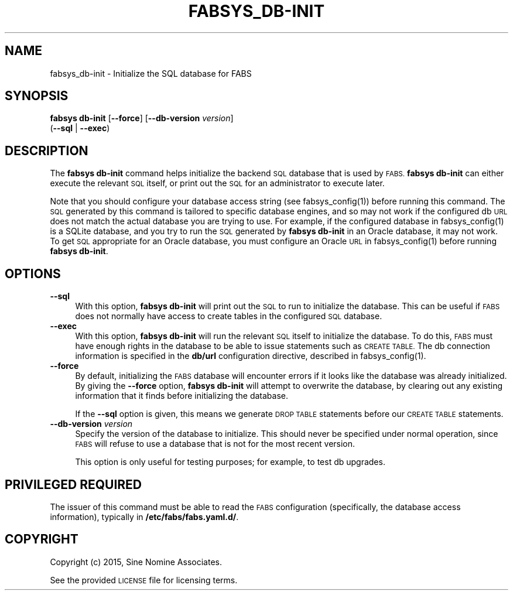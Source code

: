 .\" Automatically generated by Pod::Man 4.14 (Pod::Simple 3.40)
.\"
.\" Standard preamble:
.\" ========================================================================
.de Sp \" Vertical space (when we can't use .PP)
.if t .sp .5v
.if n .sp
..
.de Vb \" Begin verbatim text
.ft CW
.nf
.ne \\$1
..
.de Ve \" End verbatim text
.ft R
.fi
..
.\" Set up some character translations and predefined strings.  \*(-- will
.\" give an unbreakable dash, \*(PI will give pi, \*(L" will give a left
.\" double quote, and \*(R" will give a right double quote.  \*(C+ will
.\" give a nicer C++.  Capital omega is used to do unbreakable dashes and
.\" therefore won't be available.  \*(C` and \*(C' expand to `' in nroff,
.\" nothing in troff, for use with C<>.
.tr \(*W-
.ds C+ C\v'-.1v'\h'-1p'\s-2+\h'-1p'+\s0\v'.1v'\h'-1p'
.ie n \{\
.    ds -- \(*W-
.    ds PI pi
.    if (\n(.H=4u)&(1m=24u) .ds -- \(*W\h'-12u'\(*W\h'-12u'-\" diablo 10 pitch
.    if (\n(.H=4u)&(1m=20u) .ds -- \(*W\h'-12u'\(*W\h'-8u'-\"  diablo 12 pitch
.    ds L" ""
.    ds R" ""
.    ds C` ""
.    ds C' ""
'br\}
.el\{\
.    ds -- \|\(em\|
.    ds PI \(*p
.    ds L" ``
.    ds R" ''
.    ds C`
.    ds C'
'br\}
.\"
.\" Escape single quotes in literal strings from groff's Unicode transform.
.ie \n(.g .ds Aq \(aq
.el       .ds Aq '
.\"
.\" If the F register is >0, we'll generate index entries on stderr for
.\" titles (.TH), headers (.SH), subsections (.SS), items (.Ip), and index
.\" entries marked with X<> in POD.  Of course, you'll have to process the
.\" output yourself in some meaningful fashion.
.\"
.\" Avoid warning from groff about undefined register 'F'.
.de IX
..
.nr rF 0
.if \n(.g .if rF .nr rF 1
.if (\n(rF:(\n(.g==0)) \{\
.    if \nF \{\
.        de IX
.        tm Index:\\$1\t\\n%\t"\\$2"
..
.        if !\nF==2 \{\
.            nr % 0
.            nr F 2
.        \}
.    \}
.\}
.rr rF
.\"
.\" Accent mark definitions (@(#)ms.acc 1.5 88/02/08 SMI; from UCB 4.2).
.\" Fear.  Run.  Save yourself.  No user-serviceable parts.
.    \" fudge factors for nroff and troff
.if n \{\
.    ds #H 0
.    ds #V .8m
.    ds #F .3m
.    ds #[ \f1
.    ds #] \fP
.\}
.if t \{\
.    ds #H ((1u-(\\\\n(.fu%2u))*.13m)
.    ds #V .6m
.    ds #F 0
.    ds #[ \&
.    ds #] \&
.\}
.    \" simple accents for nroff and troff
.if n \{\
.    ds ' \&
.    ds ` \&
.    ds ^ \&
.    ds , \&
.    ds ~ ~
.    ds /
.\}
.if t \{\
.    ds ' \\k:\h'-(\\n(.wu*8/10-\*(#H)'\'\h"|\\n:u"
.    ds ` \\k:\h'-(\\n(.wu*8/10-\*(#H)'\`\h'|\\n:u'
.    ds ^ \\k:\h'-(\\n(.wu*10/11-\*(#H)'^\h'|\\n:u'
.    ds , \\k:\h'-(\\n(.wu*8/10)',\h'|\\n:u'
.    ds ~ \\k:\h'-(\\n(.wu-\*(#H-.1m)'~\h'|\\n:u'
.    ds / \\k:\h'-(\\n(.wu*8/10-\*(#H)'\z\(sl\h'|\\n:u'
.\}
.    \" troff and (daisy-wheel) nroff accents
.ds : \\k:\h'-(\\n(.wu*8/10-\*(#H+.1m+\*(#F)'\v'-\*(#V'\z.\h'.2m+\*(#F'.\h'|\\n:u'\v'\*(#V'
.ds 8 \h'\*(#H'\(*b\h'-\*(#H'
.ds o \\k:\h'-(\\n(.wu+\w'\(de'u-\*(#H)/2u'\v'-.3n'\*(#[\z\(de\v'.3n'\h'|\\n:u'\*(#]
.ds d- \h'\*(#H'\(pd\h'-\w'~'u'\v'-.25m'\f2\(hy\fP\v'.25m'\h'-\*(#H'
.ds D- D\\k:\h'-\w'D'u'\v'-.11m'\z\(hy\v'.11m'\h'|\\n:u'
.ds th \*(#[\v'.3m'\s+1I\s-1\v'-.3m'\h'-(\w'I'u*2/3)'\s-1o\s+1\*(#]
.ds Th \*(#[\s+2I\s-2\h'-\w'I'u*3/5'\v'-.3m'o\v'.3m'\*(#]
.ds ae a\h'-(\w'a'u*4/10)'e
.ds Ae A\h'-(\w'A'u*4/10)'E
.    \" corrections for vroff
.if v .ds ~ \\k:\h'-(\\n(.wu*9/10-\*(#H)'\s-2\u~\d\s+2\h'|\\n:u'
.if v .ds ^ \\k:\h'-(\\n(.wu*10/11-\*(#H)'\v'-.4m'^\v'.4m'\h'|\\n:u'
.    \" for low resolution devices (crt and lpr)
.if \n(.H>23 .if \n(.V>19 \
\{\
.    ds : e
.    ds 8 ss
.    ds o a
.    ds d- d\h'-1'\(ga
.    ds D- D\h'-1'\(hy
.    ds th \o'bp'
.    ds Th \o'LP'
.    ds ae ae
.    ds Ae AE
.\}
.rm #[ #] #H #V #F C
.\" ========================================================================
.\"
.IX Title "FABSYS_DB-INIT 1"
.TH FABSYS_DB-INIT 1 "2022-06-13" "FABS" "FABS Command Reference"
.\" For nroff, turn off justification.  Always turn off hyphenation; it makes
.\" way too many mistakes in technical documents.
.if n .ad l
.nh
.SH "NAME"
fabsys_db\-init \- Initialize the SQL database for FABS
.SH "SYNOPSIS"
.IX Header "SYNOPSIS"
\&\fBfabsys db-init\fR [\fB\-\-force\fR] [\fB\-\-db\-version\fR \fIversion\fR]
    (\fB\-\-sql\fR | \fB\-\-exec\fR)
.SH "DESCRIPTION"
.IX Header "DESCRIPTION"
The \fBfabsys db-init\fR command helps initialize the backend \s-1SQL\s0 database that is
used by \s-1FABS.\s0 \fBfabsys db-init\fR can either execute the relevant \s-1SQL\s0 itself, or
print out the \s-1SQL\s0 for an administrator to execute later.
.PP
Note that you should configure your database access string (see
\&\f(CWfabsys_config(1)\fR) before running this command. The \s-1SQL\s0 generated by this
command is tailored to specific database engines, and so may not work if the
configured db \s-1URL\s0 does not match the actual database you are trying to use. For
example, if the configured database in \f(CWfabsys_config(1)\fR is a SQLite database,
and you try to run the \s-1SQL\s0 generated by \fBfabsys db-init\fR in an Oracle database,
it may not work. To get \s-1SQL\s0 appropriate for an Oracle database, you must
configure an Oracle \s-1URL\s0 in \f(CWfabsys_config(1)\fR before running \fBfabsys db-init\fR.
.SH "OPTIONS"
.IX Header "OPTIONS"
.IP "\fB\-\-sql\fR" 4
.IX Item "--sql"
With this option, \fBfabsys db-init\fR will print out the \s-1SQL\s0 to run to initialize
the database. This can be useful if \s-1FABS\s0 does not normally have access to
create tables in the configured \s-1SQL\s0 database.
.IP "\fB\-\-exec\fR" 4
.IX Item "--exec"
With this option, \fBfabsys db-init\fR will run the relevant \s-1SQL\s0 itself to
initialize the database. To do this, \s-1FABS\s0 must have enough rights in the
database to be able to issue statements such as \s-1CREATE TABLE.\s0 The db connection
information is specified in the \fBdb/url\fR configuration directive, described in
\&\f(CWfabsys_config(1)\fR.
.IP "\fB\-\-force\fR" 4
.IX Item "--force"
By default, initializing the \s-1FABS\s0 database will encounter errors if it looks
like the database was already initialized. By giving the \fB\-\-force\fR option,
\&\fBfabsys db-init\fR will attempt to overwrite the database, by clearing out any
existing information that it finds before initializing the database.
.Sp
If the \fB\-\-sql\fR option is given, this means we generate \s-1DROP TABLE\s0 statements
before our \s-1CREATE TABLE\s0 statements.
.IP "\fB\-\-db\-version\fR \fIversion\fR" 4
.IX Item "--db-version version"
Specify the version of the database to initialize. This should never be
specified under normal operation, since \s-1FABS\s0 will refuse to use a database that
is not for the most recent version.
.Sp
This option is only useful for testing purposes; for example, to test db
upgrades.
.SH "PRIVILEGED REQUIRED"
.IX Header "PRIVILEGED REQUIRED"
The issuer of this command must be able to read the \s-1FABS\s0 configuration
(specifically, the database access information), typically in
\&\fB/etc/fabs/fabs.yaml.d/\fR.
.SH "COPYRIGHT"
.IX Header "COPYRIGHT"
Copyright (c) 2015, Sine Nomine Associates.
.PP
See the provided \s-1LICENSE\s0 file for licensing terms.
